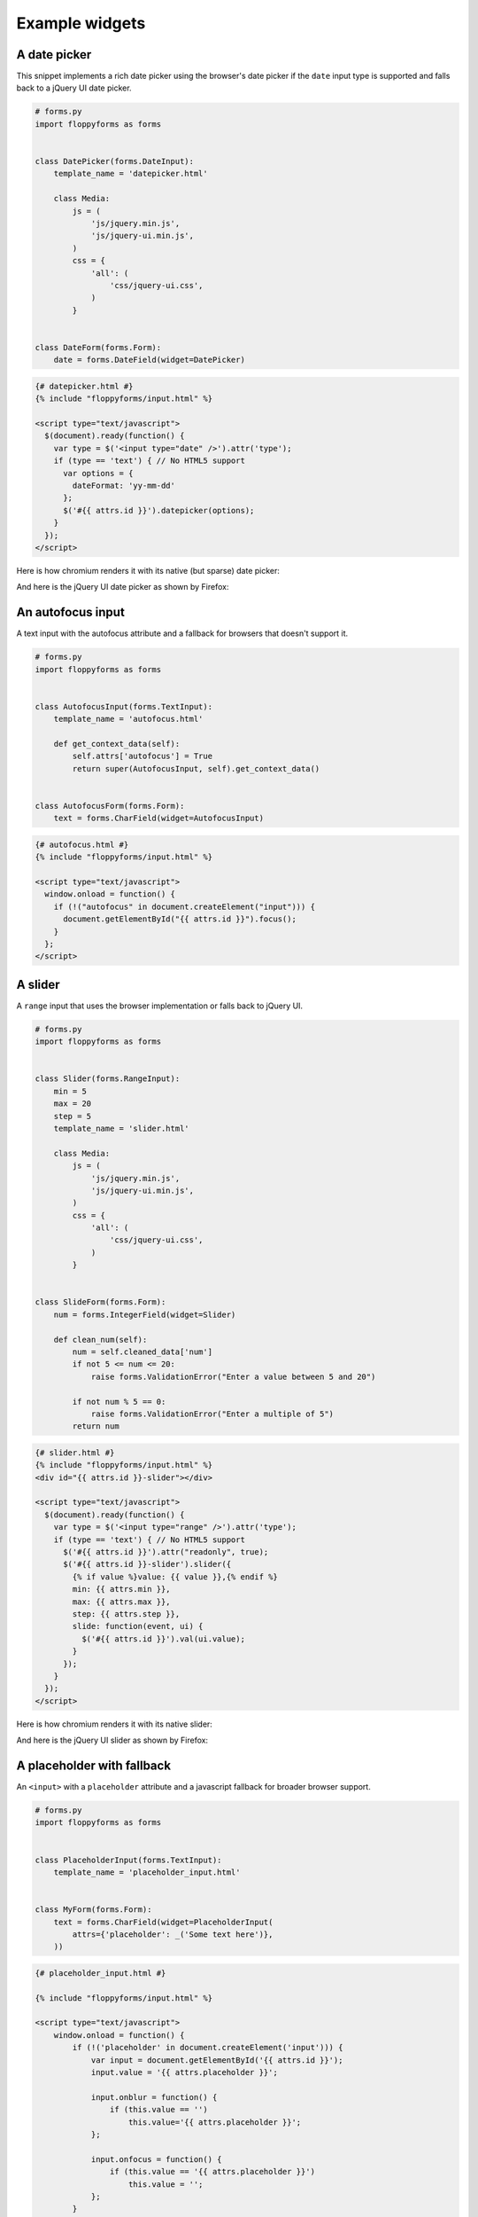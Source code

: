 Example widgets
===============

A date picker
-------------

This snippet implements a rich date picker using the browser's date picker if
the ``date`` input type is supported and falls back to a jQuery UI date
picker.

.. code-block:: python

    # forms.py
    import floppyforms as forms


    class DatePicker(forms.DateInput):
        template_name = 'datepicker.html'

        class Media:
            js = (
                'js/jquery.min.js',
                'js/jquery-ui.min.js',
            )
            css = {
                'all': (
                    'css/jquery-ui.css',
                )
            }


    class DateForm(forms.Form):
        date = forms.DateField(widget=DatePicker)

.. code-block:: jinja

    {# datepicker.html #}
    {% include "floppyforms/input.html" %}

    <script type="text/javascript">
      $(document).ready(function() {
        var type = $('<input type="date" />').attr('type');
        if (type == 'text') { // No HTML5 support
          var options = {
            dateFormat: 'yy-mm-dd'
          };
          $('#{{ attrs.id }}').datepicker(options);
        }
      });
    </script>

Here is how chromium renders it with its native (but sparse) date picker:

.. image:: images/datepicker-chromium.png

And here is the jQuery UI date picker as shown by Firefox:

.. image:: images/datepicker-jquery-ui.png

An autofocus input
------------------

A text input with the autofocus attribute and a fallback for browsers that
doesn't support it.

.. code-block:: python

    # forms.py
    import floppyforms as forms


    class AutofocusInput(forms.TextInput):
        template_name = 'autofocus.html'

        def get_context_data(self):
            self.attrs['autofocus'] = True
            return super(AutofocusInput, self).get_context_data()


    class AutofocusForm(forms.Form):
        text = forms.CharField(widget=AutofocusInput)

.. code-block:: jinja

    {# autofocus.html #}
    {% include "floppyforms/input.html" %}

    <script type="text/javascript">
      window.onload = function() {
        if (!("autofocus" in document.createElement("input"))) {
          document.getElementById("{{ attrs.id }}").focus();
        }
      };
    </script>

A slider
--------

A ``range`` input that uses the browser implementation or falls back to
jQuery UI.

.. code-block:: python

    # forms.py
    import floppyforms as forms


    class Slider(forms.RangeInput):
        min = 5
        max = 20
        step = 5
        template_name = 'slider.html'

        class Media:
            js = (
                'js/jquery.min.js',
                'js/jquery-ui.min.js',
            )
            css = {
                'all': (
                    'css/jquery-ui.css',
                )
            }


    class SlideForm(forms.Form):
        num = forms.IntegerField(widget=Slider)

        def clean_num(self):
            num = self.cleaned_data['num']
            if not 5 <= num <= 20:
                raise forms.ValidationError("Enter a value between 5 and 20")

            if not num % 5 == 0:
                raise forms.ValidationError("Enter a multiple of 5")
            return num


.. code-block:: jinja

    {# slider.html #}
    {% include "floppyforms/input.html" %}
    <div id="{{ attrs.id }}-slider"></div>

    <script type="text/javascript">
      $(document).ready(function() {
        var type = $('<input type="range" />').attr('type');
        if (type == 'text') { // No HTML5 support
          $('#{{ attrs.id }}').attr("readonly", true);
          $('#{{ attrs.id }}-slider').slider({
            {% if value %}value: {{ value }},{% endif %}
            min: {{ attrs.min }},
            max: {{ attrs.max }},
            step: {{ attrs.step }},
            slide: function(event, ui) {
              $('#{{ attrs.id }}').val(ui.value);
            }
          });
        }
      });
    </script>

Here is how chromium renders it with its native slider:

.. image:: images/slider-chromium.png

And here is the jQuery UI slider as shown by Firefox:

.. image:: images/slider-jquery-ui.png

A placeholder with fallback
---------------------------

An ``<input>`` with a ``placeholder`` attribute and a javascript fallback for
broader browser support.

.. code-block:: python


    # forms.py
    import floppyforms as forms


    class PlaceholderInput(forms.TextInput):
        template_name = 'placeholder_input.html'


    class MyForm(forms.Form):
        text = forms.CharField(widget=PlaceholderInput(
            attrs={'placeholder': _('Some text here')},
        ))

.. code-block:: jinja

    {# placeholder_input.html #}

    {% include "floppyforms/input.html" %}

    <script type="text/javascript">
        window.onload = function() {
            if (!('placeholder' in document.createElement('input'))) {
                var input = document.getElementById('{{ attrs.id }}');
                input.value = '{{ attrs.placeholder }}';

                input.onblur = function() {
                    if (this.value == '')
                        this.value='{{ attrs.placeholder }}';
                };

                input.onfocus = function() {
                    if (this.value == '{{ attrs.placeholder }}')
                        this.value = '';
                };
            }
        };
    </script>
